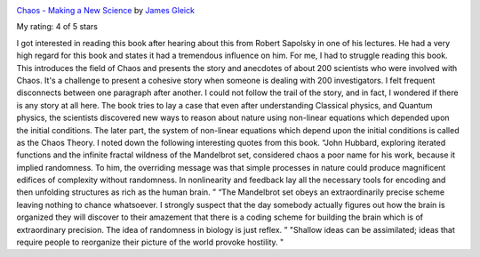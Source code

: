 .. title: Book Review: Chaos - Making a New Science
.. slug: book-review-chaos-making-a-new-science
.. date: 2018-06-03 23:23:51 UTC-07:00
.. tags: reviews, books-read-in-2018
.. category: Books
.. link:
.. description:
.. type: text

.. image:: https://images.gr-assets.com/books/1512063964m/36691904.jpg
   :alt: Chaos - Making a New Science
   :target: https://www.goodreads.com/book/show/36691904-chaos
   :align: left
   :width: 98px


`Chaos - Making a New Science <https://www.goodreads.com/book/show/36691904-chaos>`_ by `James Gleick <https://www.goodreads.com/author/show/10401.James_Gleick>`_

My rating: 4 of 5 stars

I got interested in reading this book after hearing about this from Robert
Sapolsky in one of his lectures.
He had a very high regard for this book and states it had a tremendous influence
on him.
For me, I had to struggle reading this book.
This introduces the field of Chaos and presents the story and anecdotes of about
200 scientists who were involved with Chaos.
It's a challenge to present a cohesive story when someone is dealing with 200
investigators.
I felt frequent disconnects between one paragraph after another.
I could not follow the trail of the story, and in fact, I wondered if there is
any story at all here.
The book tries to lay a case that even after understanding Classical physics,
and Quantum physics, the scientists discovered new ways to reason about nature
using non-linear equations which depended upon the initial conditions.
The later part, the system of non-linear equations which depend upon the initial
conditions is called as the Chaos Theory.
I noted down the following interesting quotes from this book.
“John Hubbard, exploring iterated functions and the infinite fractal wildness of
the Mandelbrot set, considered chaos a poor name for his work, because it
implied randomness.
To him, the overriding message was that simple processes in nature could produce
magnificent edifices of complexity without randomness.
In nonlinearity and feedback lay all the necessary tools for encoding and then
unfolding structures as rich as the human brain.
” “The Mandelbrot set obeys an extraordinarily precise scheme leaving nothing to
chance whatsoever.
I strongly suspect that the day somebody actually figures out how the brain is
organized they will discover to their amazement that there is a coding scheme
for building the brain which is of extraordinary precision.
The idea of randomness in biology is just reflex.
” "Shallow ideas can be assimilated; ideas that require people to reorganize
their picture of the world provoke hostility.
"




